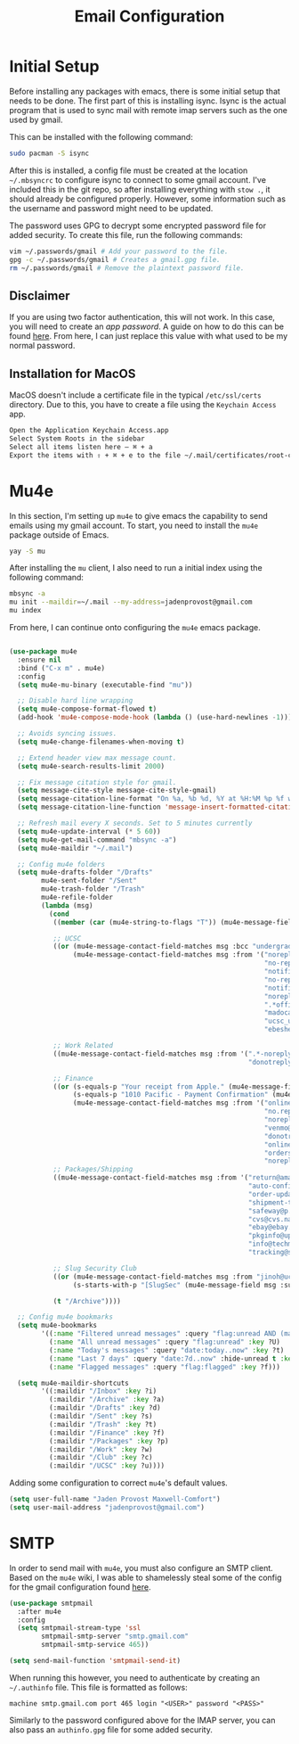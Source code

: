 #+TITLE: Email Configuration

* Initial Setup

Before installing any packages with emacs, there is some initial setup that needs to be done. The first part of this is installing isync. Isync is the actual program that is used to sync mail with remote imap servers such as the one used by gmail.

This can be installed with the following command:
#+begin_src bash
sudo pacman -S isync
#+end_src

After this is installed, a config file must be created at the location ~~/.mbsyncrc~ to configure isync to connect to some gmail account. I've included this in the git repo, so after installing everything with ~stow .~, it should already be configured properly. However, some information such as the username and password might need to be updated.

The password uses GPG to decrypt some encrypted password file for added security. To create this file, run the following commands:
#+begin_src bash
vim ~/.passwords/gmail # Add your password to the file.
gpg -c ~/.passwords/gmail # Creates a gmail.gpg file.
rm ~/.passwords/gmail # Remove the plaintext password file.
#+end_src

** Disclaimer

If you are using two factor authentication, this will not work. In this case, you will need to create an /app password/. A guide on how to do this can be found [[https://support.google.com/accounts/answer/185833][here]]. From here, I can just replace this value with what used to be my normal password.

** Installation for MacOS

MacOS doesn't include a certificate file in the typical ~/etc/ssl/certs~ directory. Due to this, you have to create a file using the ~Keychain Access~ app.
#+begin_src bash
Open the Application Keychain Access.app
Select System Roots in the sidebar
Select all items listen here – ⌘ + a
Export the items with ⇧ + ⌘ + e to the file ~/.mail/certificates/root-certificates.pem
#+end_src

* Mu4e

In this section, I'm setting up ~mu4e~ to give emacs the capability to send emails using my gmail account. To start, you need to install the ~mu4e~ package outside of Emacs.

#+begin_src bash
yay -S mu
#+end_src

After installing the ~mu~ client, I also need to run a initial index using the following command:
#+begin_src bash
mbsync -a
mu init --maildir=~/.mail --my-address=jadenprovost@gmail.com
mu index
#+end_src

From here, I can continue onto configuring the ~mu4e~ emacs package.
#+begin_src emacs-lisp

(use-package mu4e
  :ensure nil
  :bind ("C-x m" . mu4e)
  :config
  (setq mu4e-mu-binary (executable-find "mu"))

  ;; Disable hard line wrapping
  (setq mu4e-compose-format-flowed t)
  (add-hook 'mu4e-compose-mode-hook (lambda () (use-hard-newlines -1)))

  ;; Avoids syncing issues.
  (setq mu4e-change-filenames-when-moving t)

  ;; Extend header view max message count.
  (setq mu4e-search-results-limit 2000)

  ;; Fix message citation style for gmail.
  (setq message-cite-style message-cite-style-gmail)
  (setq message-citation-line-format "On %a, %b %d, %Y at %H:%M %p %f wrote:")
  (setq message-citation-line-function 'message-insert-formatted-citation-line)

  ;; Refresh mail every X seconds. Set to 5 minutes currently
  (setq mu4e-update-interval (* 5 60))
  (setq mu4e-get-mail-command "mbsync -a")
  (setq mu4e-maildir "~/.mail")

  ;; Config mu4e folders
  (setq mu4e-drafts-folder "/Drafts"
        mu4e-sent-folder "/Sent"
        mu4e-trash-folder "/Trash"
        mu4e-refile-folder
        (lambda (msg)
          (cond
           ((member (car (mu4e-string-to-flags "T")) (mu4e-message-field msg :flags)) "/Trash")

           ;; UCSC
           ((or (mu4e-message-contact-field-matches msg :bcc "undergrad@ucsc.edu")
                (mu4e-message-contact-field-matches msg :from '("noreply@YuJa.com"
                                                                "no-reply@piazza.com"
                                                                "notifications@instructure.com"
                                                                "no-reply@gradescope.com"
                                                                "notification@edstem.org"
                                                                "noreply@everbridge.net"
                                                                ".*office.*@ucsc.edu"
                                                                "madocast@ucsc.edu"
                                                                "ucsc_ucues@ucop.edu"
                                                                "ebeshear@ucsc.edu"))) "/UCSC")

           ;; Work Related
           ((mu4e-message-contact-field-matches msg :from '(".*-noreply@linkedin.com"
                                                            "donotreply@indeed.com")) "/Work")

           ;; Finance
           ((or (s-equals-p "Your receipt from Apple." (mu4e-message-field msg :subject))
                (s-equals-p "1010 Pacific - Payment Confirmation" (mu4e-message-field msg :subject))
                (mu4e-message-contact-field-matches msg :from '("onlinebanking@ealerts.bankofamerica.com"
                                                                "no.reply.alerts@chase.com"
                                                                "noreply@robinhood.com"
                                                                "venmo@venmo.com"
                                                                "donotreply@officeally.com"
                                                                "online.communications@alerts.comcast.net"
                                                                "orders@eat.grubhub.com"
                                                                "noreply@online.wingstop.com"))) "/Finance")
           ;; Packages/Shipping
           ((mu4e-message-contact-field-matches msg :from '("return@amazon.com"
                                                            "auto-confirm@amazon.com"
                                                            "order-update@amazon.com"
                                                            "shipment-tracking@amazon.com"
                                                            "safeway@p.safeway.com"
                                                            "cvs@cvs.narvar.com"
                                                            "ebay@ebay.com"
                                                            "pkginfo@ups.com"
                                                            "info@techmikeny.com"
                                                            "tracking@shipstation.com")) "/Packages")

           ;; Slug Security Club
           ((or (mu4e-message-contact-field-matches msg :from "jinoh@ucsc.edu")
                (s-starts-with-p "[SlugSec" (mu4e-message-field msg :subject))) "/Club")

           (t "/Archive"))))

  ;; Config mu4e bookmarks
  (setq mu4e-bookmarks
        '((:name "Filtered unread messages" :query "flag:unread AND (maildir:/Archive OR maildir:/Inbox) AND NOT flag:trashed" :key ?u)
          (:name "All unread messages" :query "flag:unread" :key ?U)
          (:name "Today's messages" :query "date:today..now" :key ?t)
          (:name "Last 7 days" :query "date:7d..now" :hide-unread t :key ?w)
          (:name "Flagged messages" :query "flag:flagged" :key ?f)))

  (setq mu4e-maildir-shortcuts
        '((:maildir "/Inbox" :key ?i)
          (:maildir "/Archive" :key ?a)
          (:maildir "/Drafts" :key ?d)
          (:maildir "/Sent" :key ?s)
          (:maildir "/Trash" :key ?t)
          (:maildir "/Finance" :key ?f)
          (:maildir "/Packages" :key ?p)
          (:maildir "/Work" :key ?w)
          (:maildir "/Club" :key ?c)
          (:maildir "/UCSC" :key ?u))))
#+end_src

Adding some configuration to correct ~mu4e~'s default values.
#+begin_src emacs-lisp
(setq user-full-name "Jaden Provost Maxwell-Comfort")
(setq user-mail-address "jadenprovost@gmail.com")
#+end_src

* SMTP

In order to send mail with ~mu4e~, you must also configure an SMTP client.  Based on the ~mu4e~ wiki, I was able to shamelessly steal some of the config for the gmail configuration found [[https://www.djcbsoftware.nl/code/mu/mu4e/Gmail-configuration.html][here]].

#+begin_src emacs-lisp
(use-package smtpmail
  :after mu4e
  :config
  (setq smtpmail-stream-type 'ssl
        smtpmail-smtp-server "smtp.gmail.com"
        smtpmail-smtp-service 465))

(setq send-mail-function 'smtpmail-send-it)
#+end_src

When running this however, you need to authenticate by creating an ~~/.authinfo~ file. This file is formatted as follows:
#+begin_src text
machine smtp.gmail.com port 465 login "<USER>" password "<PASS>"
#+end_src

Similarly to the password configured above for the IMAP server, you can also pass an ~authinfo.gpg~ file for some added security.
